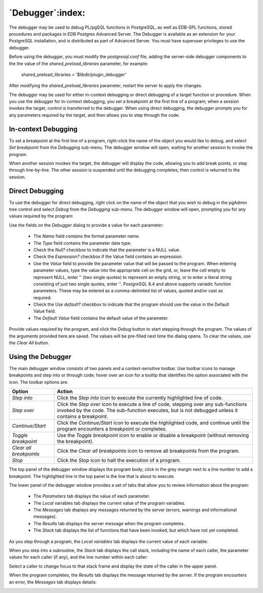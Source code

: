 .. _debugger:

*****************
`Debugger`:index:
*****************

.. image:: images/debug_main.png
    :alt: Debugger page
    :align: center

The debugger may be used to debug PL/pgSQL functions in PostgreSQL, as well as
EDB-SPL functions, stored procedures and packages in EDB Postgres Advanced
Server. The Debugger is available as an extension for your PostgreSQL
installation, and is distributed as part of Advanced Server.  You must have
superuser privileges to use the debugger.

Before using the debugger, you must modify the *postgresql.conf* file, adding
the server-side debugger components to the the value of the
*shared_preload_libraries* parameter, for example:

  shared_preload_libraries = '$libdir/plugin_debugger'

After modifying the *shared_preload_libraries* parameter, restart the server to
apply the changes.

The debugger may be used for either in-context debugging or direct debugging of
a target function or procedure.  When you use the debugger for in-context
debugging, you set a breakpoint at the first line of a program; when a session
invokes the target, control is transferred to the debugger. When using direct
debugging, the debugger prompts you for any parameters required by the target,
and then allows you to step through the code.

In-context Debugging
********************

To set a breakpoint at the first line of a program, right-click the name of the
object you would like to debug, and select *Set breakpoint* from the *Debugging*
sub-menu.  The debugger window will open, waiting for another session to invoke
the program.

.. image:: images/debug_set_breakpoint.png
    :alt: Debugger set a breakpoint demo
    :align: center

When another session invokes the target, the debugger will display the code,
allowing you to add break points, or step through line-by-line. The other
session is suspended until the debugging completes; then control is returned
to the session.

.. image:: images/debug_ic_step_in.png
    :alt: Debugger step-in demo
    :align: center

Direct Debugging
****************

To use the debugger for direct debugging, right click on the name of the object
that you wish to debug in the pgAdmin tree control and select *Debug* from the
*Debugging* sub-menu.  The debugger window will open, prompting you for any
values required by the program:

.. image:: images/debug_params.png
    :alt: Debugger parameter dialog

Use the fields on the *Debugger* dialog to provide a value for each parameter:

 * The *Name* field contains the formal parameter name.
 * The *Type* field contains the parameter data type.
 * Check the *Null?* checkbox to indicate that the parameter is a NULL value.
 * Check the *Expression?* checkbox if the Value field contains an expression.
 * Use the *Value* field to provide the parameter value that will be passed to
   the program.  When entering parameter values, type the value into the
   appropriate cell on the grid, or, leave the cell empty to represent NULL,
   enter '' (two single quotes) to represent an empty string, or to enter a
   literal string consisting of just two single quotes, enter \'\'. PostgreSQL
   8.4 and above supports variadic function parameters. These may be entered as
   a comma-delimited list of values, quoted and/or cast as required.
 * Check the *Use default?* checkbox to indicate that the program should use
   the value in the Default Value field.
 * The *Default Value* field contains the default value of the parameter.

Provide values required by the program, and click the *Debug* button to start
stepping through the program.
The values of the arguments provided here are saved. The values will be pre-filled
next time the dialog opens. To clear the values, use the *Clear All* button.

.. image:: images/debug_step_in.png
    :alt: Debugger step-in demo
    :align: center

Using the Debugger
******************

The main debugger window consists of two panels and a context-sensitive toolbar.
Use toolbar icons to manage breakpoints and step into or through code; hover
over an icon for a tooltip that identifies the option associated with the icon.
The toolbar options are:

.. image:: images/debug_toolbar.png
    :alt: Debugger navigation toolbar
    :align: center

+-------------------------+-----------------------------------------------------------------------------------------------------------+
| Option                  | Action                                                                                                    |
+=========================+===========================================================================================================+
| *Step into*             | Click the *Step into* icon to execute the currently highlighted line of code.                             |
+-------------------------+-----------------------------------------------------------------------------------------------------------+
| *Step over*             | Click the *Step over* icon to execute a line of code, stepping over any sub-functions invoked by the code.|
|                         | The sub-function executes, but is not debugged unless it contains a breakpoint.                           |
+-------------------------+-----------------------------------------------------------------------------------------------------------+
| *Continue/Start*        | Click the *Continue/Start* icon to execute the highlighted code, and continue until the program           |
|                         | encounters a breakpoint or completes.                                                                     |
+-------------------------+-----------------------------------------------------------------------------------------------------------+
| *Toggle breakpoint*     | Use the *Toggle breakpoint* icon to enable or disable a breakpoint (without removing the breakpoint).     |
+-------------------------+-----------------------------------------------------------------------------------------------------------+
| *Clear all breakpoints* | Click the *Clear all breakpoints* icon to remove all breakpoints from the program.                        |
+-------------------------+-----------------------------------------------------------------------------------------------------------+
| *Stop*                  | Click the *Stop* icon to halt the execution of a program.                                                 |
+-------------------------+-----------------------------------------------------------------------------------------------------------+

The top panel of the debugger window displays the program body; click in the
grey margin next to a line number to add a breakpoint.  The highlighted line in
the top panel is the line that is about to execute.

.. image:: images/debug_main.png
    :alt: Debugger main window
    :align: center

The lower panel of the debugger window provides a set of tabs that allow you to
review information about the program:

 * The *Parameters* tab displays the value of each parameter.
 * The *Local* variables tab displays the current value of the program variables.
 * The *Messages* tab displays any messages returned by the server (errors,
   warnings and informational messages).
 * The *Results* tab displays the server message when the program completes.
 * The *Stack* tab displays the list of functions that have been invoked, but
   which have not yet completed.

As you step through a program, the *Local variables* tab displays the current
value of each variable:

.. image:: images/debug_variables.png
    :alt: Debugger local variables tab
    :align: center

When you step into a subroutine, the *Stack* tab displays the call stack,
including the name of each caller, the parameter values for each caller (if
any), and the line number within each caller:

.. image:: images/debug_stack.png
    :alt: Debugger local stack tab
    :align: center

Select a caller to change focus to that stack frame and display the state of
the caller in the upper panel.

When the program completes, the *Results* tab displays the message returned by
the server.  If the program encounters an error, the *Messages* tab displays
details:

.. image:: images/debug_error_message.png
    :alt: Debugger error message
    :align: center
